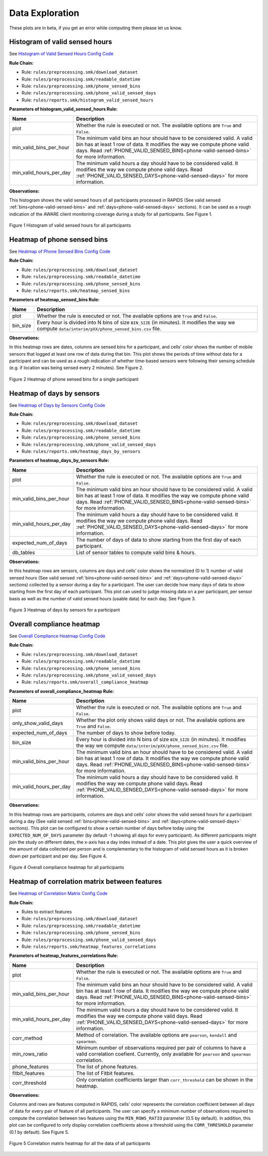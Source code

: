 .. _data_exploration:

Data Exploration
================

These plots are in beta, if you get an error while computing them please let us know.

.. _histogram-of-valid-sensed-hours:

Histogram of valid sensed hours
"""""""""""""""""""""""""""""""

See `Histogram of Valid Sensed Hours Config Code`_

**Rule Chain:**

- Rule: ``rules/preprocessing.smk/download_dataset``
- Rule: ``rules/preprocessing.smk/readable_datetime``
- Rule: ``rules/preprocessing.smk/phone_sensed_bins``
- Rule: ``rules/preprocessing.smk/phone_valid_sensed_days``
- Rule: ``rules/reports.smk/histogram_valid_sensed_hours``

.. _figure1-parameters:

**Parameters of histogram_valid_sensed_hours Rule:**

=======================    =======================
Name                       Description
=======================    =======================
plot                       Whether the rule is executed or not. The available options are ``True`` and ``False``.
min_valid_bins_per_hour    The minimum valid bins an hour should have to be considered valid. A valid bin has at least 1 row of data. It modifies the way we compute phone valid days. Read :ref:`PHONE_VALID_SENSED_BINS<phone-valid-sensed-bins>` for more information.
min_valid_hours_per_day    The minimum valid hours a day should have to be considered valid. It modifies the way we compute phone valid days. Read :ref:`PHONE_VALID_SENSED_DAYS<phone-valid-sensed-days>` for more information.
=======================    =======================

**Observations:**

This histogram shows the valid sensed hours of all participants processed in RAPIDS (See valid sensed :ref:`bins<phone-valid-sensed-bins>` and :ref:`days<phone-valid-sensed-days>` sections). It can be used as a rough indication of the AWARE client monitoring coverage during a study for all participants. See Figure 1.

.. figure:: figures/Figure1.png
    :scale: 90 %
    :align: center

    Figure 1 Histogram of valid sensed hours for all participants


.. _heatmap-of-phone-sensed-bins:

Heatmap of phone sensed bins
""""""""""""""""""""""""""""

See `Heatmap of Phone Sensed Bins Config Code`_

**Rule Chain:**

- Rule: ``rules/preprocessing.smk/download_dataset``
- Rule: ``rules/preprocessing.smk/readable_datetime``
- Rule: ``rules/preprocessing.smk/phone_sensed_bins``
- Rule: ``rules/reports.smk/heatmap_sensed_bins``

.. _figure2-parameters:

**Parameters of heatmap_sensed_bins Rule:**

=======================    =======================
Name                       Description
=======================    =======================
plot                       Whether the rule is executed or not. The available options are ``True`` and ``False``.
bin_size                   Every hour is divided into N bins of size ``BIN_SIZE`` (in minutes). It modifies the way we compute ``data/interim/pXX/phone_sensed_bins.csv`` file.
=======================    =======================

**Observations:**

In this heatmap rows are dates, columns are sensed bins for a participant, and cells’ color shows the number of mobile sensors that logged at least one row of data during that bin. This plot shows the periods of time without data for a participant and can be used as a rough indication of whether time-based sensors were following their sensing schedule (e.g. if location was being sensed every 2 minutes). See Figure 2.

.. figure:: figures/Figure2.png
    :scale: 90 %
    :align: center

    Figure 2 Heatmap of phone sensed bins for a single participant


.. _heatmap-of-days-by-sensors

Heatmap of days by sensors
""""""""""""""""""""""""""

See `Heatmap of Days by Sensors Config Code`_

**Rule Chain:**

- Rule: ``rules/preprocessing.smk/download_dataset``
- Rule: ``rules/preprocessing.smk/readable_datetime``
- Rule: ``rules/preprocessing.smk/phone_sensed_bins``
- Rule: ``rules/preprocessing.smk/phone_valid_sensed_days``
- Rule: ``rules/reports.smk/heatmap_days_by_sensors``

.. _figure3-parameters:

**Parameters of heatmap_days_by_sensors Rule:**

=======================    =======================
Name                       Description
=======================    =======================
plot                       Whether the rule is executed or not. The available options are ``True`` and ``False``.
min_valid_bins_per_hour    The minimum valid bins an hour should have to be considered valid. A valid bin has at least 1 row of data. It modifies the way we compute phone valid days. Read :ref:`PHONE_VALID_SENSED_BINS<phone-valid-sensed-bins>` for more information.
min_valid_hours_per_day    The minimum valid hours a day should have to be considered valid. It modifies the way we compute phone valid days. Read :ref:`PHONE_VALID_SENSED_DAYS<phone-valid-sensed-days>` for more information.
expected_num_of_days       The number of days of data to show starting from the first day of each participant.
db_tables                  List of sensor tables to compute valid bins & hours.
=======================    =======================

**Observations:**

In this heatmap rows are sensors, columns are days and cells’ color shows the normalized (0 to 1) number of valid sensed hours (See valid sensed :ref:`bins<phone-valid-sensed-bins>` and :ref:`days<phone-valid-sensed-days>` sections) collected by a sensor during a day for a participant. The user can decide how many days of data to show starting from the first day of each participant. This plot can used to judge missing data on a per participant, per sensor basis as well as the number of valid sensed hours (usable data) for each day. See Figure 3.

.. figure:: figures/Figure3.png
    :scale: 90 %
    :align: center

    Figure 3 Heatmap of days by sensors for a participant


.. _overall-compliance-heatmap

Overall compliance heatmap
""""""""""""""""""""""""""

See `Overall Compliance Heatmap Config Code`_

**Rule Chain:**

- Rule: ``rules/preprocessing.smk/download_dataset``
- Rule: ``rules/preprocessing.smk/readable_datetime``
- Rule: ``rules/preprocessing.smk/phone_sensed_bins``
- Rule: ``rules/preprocessing.smk/phone_valid_sensed_days``
- Rule: ``rules/reports.smk/overall_compliance_heatmap``

.. _figure4-parameters:

**Parameters of overall_compliance_heatmap Rule:**

=======================    =======================
Name                       Description
=======================    =======================
plot                       Whether the rule is executed or not. The available options are ``True`` and ``False``.
only_show_valid_days       Whether the plot only shows valid days or not. The available options are ``True`` and ``False``.
expected_num_of_days       The number of days to show before today.
bin_size                   Every hour is divided into N bins of size ``BIN_SIZE`` (in minutes). It modifies the way we compute ``data/interim/pXX/phone_sensed_bins.csv`` file.
min_valid_bins_per_hour    The minimum valid bins an hour should have to be considered valid. A valid bin has at least 1 row of data. It modifies the way we compute phone valid days. Read :ref:`PHONE_VALID_SENSED_BINS<phone-valid-sensed-bins>` for more information.
min_valid_hours_per_day    The minimum valid hours a day should have to be considered valid. It modifies the way we compute phone valid days. Read :ref:`PHONE_VALID_SENSED_DAYS<phone-valid-sensed-days>` for more information.
=======================    =======================

**Observations:**

In this heatmap rows are participants, columns are days and cells’ color shows the valid sensed hours for a participant during a day (See valid sensed :ref:`bins<phone-valid-sensed-bins>` and :ref:`days<phone-valid-sensed-days>` sections). This plot can be configured to show a certain number of days before today using the ``EXPECTED_NUM_OF_DAYS`` parameter (by default -1 showing all days for every participant). As different participants might join the study on different dates, the x-axis has a day index instead of a date. This plot gives the user a quick overview of the amount of data collected per person and is complementary to the histogram of valid sensed hours as it is broken down per participant and per day. See Figure 4.

.. figure:: figures/Figure4.png
    :scale: 90 %
    :align: center

    Figure 4 Overall compliance heatmap for all participants


.. _heatmap-of-correlation-matrix-between-features

Heatmap of correlation matrix between features
""""""""""""""""""""""""""""""""""""""""""""""

See `Heatmap of Correlation Matrix Config Code`_

**Rule Chain:**

- Rules to extract features
- Rule: ``rules/preprocessing.smk/download_dataset``
- Rule: ``rules/preprocessing.smk/readable_datetime``
- Rule: ``rules/preprocessing.smk/phone_sensed_bins``
- Rule: ``rules/preprocessing.smk/phone_valid_sensed_days``
- Rule: ``rules/reports.smk/heatmap_features_correlations``

.. _figure5-parameters:

**Parameters of heatmap_features_correlations Rule:**

=======================    ==============
Name                       Description
=======================    ==============
plot                       Whether the rule is executed or not. The available options are ``True`` and ``False``.
min_valid_bins_per_hour    The minimum valid bins an hour should have to be considered valid. A valid bin has at least 1 row of data. It modifies the way we compute phone valid days. Read :ref:`PHONE_VALID_SENSED_BINS<phone-valid-sensed-bins>` for more information.
min_valid_hours_per_day    The minimum valid hours a day should have to be considered valid. It modifies the way we compute phone valid days. Read :ref:`PHONE_VALID_SENSED_DAYS<phone-valid-sensed-days>` for more information.
corr_method                Method of correlation. The available options are ``pearson``, ``kendall`` and ``spearman``.
min_rows_ratio             Minimum number of observations required per pair of columns to have a valid correlation coefient. Currently, only available for ``pearson`` and ``spearman`` correlation.
phone_features             The list of phone features.
fitbit_features            The list of Fitbit features.
corr_threshold             Only correlation coefficients larger than ``corr_threshold`` can be shown in the heatmap.
=======================    ==============

**Observations:**

Columns and rows are features computed in RAPIDS, cells’ color represents the correlation coefficient between all days of data for every pair of feature of all participants. The user can specify a minimum number of observations required to compute the correlation between two features using the ``MIN_ROWS_RATIO`` parameter (0.5 by default). In addition, this plot can be configured to only display correlation coefficients above a threshold using the ``CORR_THRESHOLD`` parameter (0.1 by default). See Figure 5.

.. figure:: figures/Figure5.png
    :scale: 90 %
    :align: center

    Figure 5 Correlation matrix heatmap for all the data of all participants







.. _`Histogram of Valid Sensed Hours Config Code`: https://github.com/carissalow/rapids/blob/master/config.yaml#L221
.. _`Heatmap of Phone Sensed Bins Config Code`: https://github.com/carissalow/rapids/blob/master/config.yaml#L233
.. _`Heatmap of Days by Sensors Config Code`: https://github.com/carissalow/rapids/blob/master/config.yaml#L226
.. _`Overall Compliance Heatmap Config Code`: https://github.com/carissalow/rapids/blob/master/config.yaml#L237
.. _`Heatmap of Correlation Matrix Config Code`: https://github.com/carissalow/rapids/blob/master/config.yaml#L211
